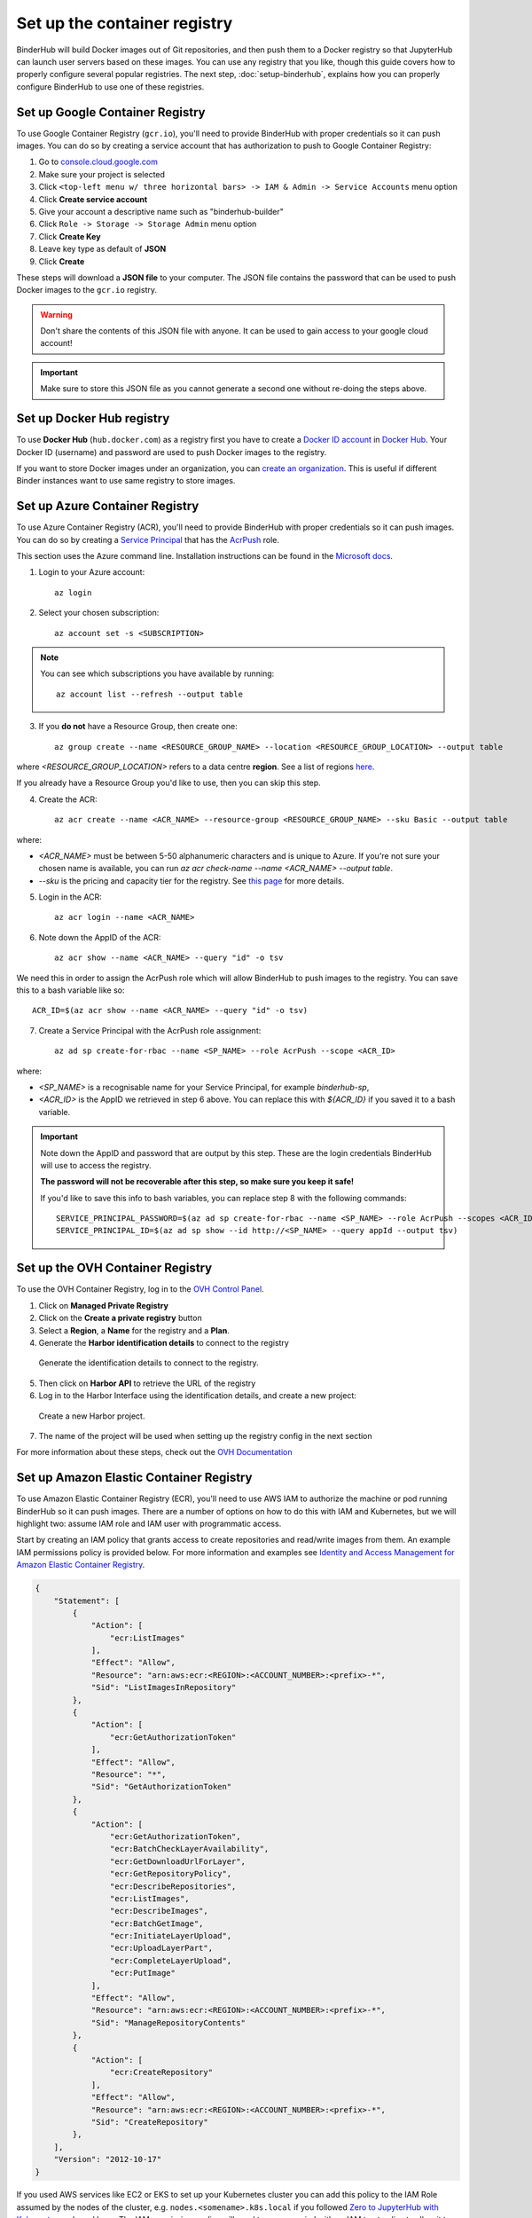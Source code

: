 .. _setup-registry:

Set up the container registry
=============================

BinderHub will build Docker images out of Git repositories, and then push
them to a Docker registry so that JupyterHub can launch user servers based
on these images. You can use any registry that
you like, though this guide covers how to properly configure several popular
registries. The next step, :doc:`setup-binderhub`, explains how you can
properly configure BinderHub to use one of these registries.

.. _use-gcr:

Set up Google Container Registry
--------------------------------

To use Google Container Registry (``gcr.io``), you'll need to provide BinderHub
with proper credentials so it can push images. You can do so by creating a
service account that has authorization to push to Google Container Registry:

1. Go to `console.cloud.google.com`_
2. Make sure your project is selected
3. Click ``<top-left menu w/ three horizontal bars> -> IAM & Admin -> Service Accounts`` menu option
4. Click **Create service account**
5. Give your account a descriptive name such as "binderhub-builder"
6. Click ``Role -> Storage -> Storage Admin`` menu option
7. Click **Create Key**
8. Leave key type as default of **JSON**
9. Click **Create**

These steps will download a **JSON file** to your computer. The JSON file
contains the password that can be used to push Docker images to the ``gcr.io``
registry.

.. warning::

   Don't share the contents of this JSON file with anyone. It can be used to
   gain access to your google cloud account!

.. important::

   Make sure to store this JSON file as you cannot generate a second one
   without re-doing the steps above.

.. _use-docker-hub:

Set up Docker Hub registry
------------------------------

To use **Docker Hub** (``hub.docker.com``) as a registry first you have to create a
`Docker ID account <https://docs.docker.com/docker-id/>`_
in `Docker Hub <https://hub.docker.com/>`_. Your
Docker ID (username) and password are used to push Docker images to the registry.

If you want to store Docker images under an organization, you can
`create an organization <https://docs.docker.com/docker-hub/orgs/>`_.
This is useful if different Binder instances want to use same registry to store images.

.. _use-acr:

Set up Azure Container Registry
-------------------------------

To use Azure Container Registry (ACR), you'll need to provide BinderHub with proper credentials so it can push images.
You can do so by creating a `Service Principal <https://docs.microsoft.com/en-us/azure/active-directory/develop/app-objects-and-service-principals>`_ that has the `AcrPush <https://docs.microsoft.com/en-us/azure/role-based-access-control/built-in-roles#acrpush>`_ role.

This section uses the Azure command line.
Installation instructions can be found in the `Microsoft docs <https://docs.microsoft.com/en-us/cli/azure/install-azure-cli?view=azure-cli-latest>`_.

1. Login to your Azure account::

       az login

2. Select your chosen subscription::

       az account set -s <SUBSCRIPTION>

.. note::

   You can see which subscriptions you have available by running::

       az account list --refresh --output table

3. If you **do not** have a Resource Group, then create one::

       az group create --name <RESOURCE_GROUP_NAME> --location <RESOURCE_GROUP_LOCATION> --output table

where `<RESOURCE_GROUP_LOCATION>` refers to a data centre **region**.
See a list of regions `here <https://azure.microsoft.com/en-us/global-infrastructure/locations/>`_.

If you already have a Resource Group you'd like to use, then you can skip this step.

4. Create the ACR::

       az acr create --name <ACR_NAME> --resource-group <RESOURCE_GROUP_NAME> --sku Basic --output table

where:

* `<ACR_NAME>` must be between 5-50 alphanumeric characters and is unique to Azure.
  If you're not sure your chosen name is available, you can run `az acr check-name --name <ACR_NAME> --output table`.
* `--sku` is the pricing and capacity tier for the registry.
  See `this page <https://docs.microsoft.com/en-us/azure/container-registry/container-registry-skus>`_ for more details.

5. Login in the ACR::

       az acr login --name <ACR_NAME>

6. Note down the AppID of the ACR::

       az acr show --name <ACR_NAME> --query "id" -o tsv

We need this in order to assign the AcrPush role which will allow BinderHub to push images to the registry.
You can save this to a bash variable like so::

    ACR_ID=$(az acr show --name <ACR_NAME> --query "id" -o tsv)

7. Create a Service Principal with the AcrPush role assignment::

       az ad sp create-for-rbac --name <SP_NAME> --role AcrPush --scope <ACR_ID>

where:

* `<SP_NAME>` is a recognisable name for your Service Principal, for example `binderhub-sp`,
* `<ACR_ID>` is the AppID we retrieved in step 6 above.
  You can replace this with `${ACR_ID}` if you saved it to a bash variable.

.. important::

   Note down the AppID and password that are output by this step.
   These are the login credentials BinderHub will use to access the registry.

   **The password will not be recoverable after this step, so make sure you keep it safe!**

   If you'd like to save this info to bash variables, you can replace step 8 with the following commands::

       SERVICE_PRINCIPAL_PASSWORD=$(az ad sp create-for-rbac --name <SP_NAME> --role AcrPush --scopes <ACR_ID> --query password --output tsv)
       SERVICE_PRINCIPAL_ID=$(az ad sp show --id http://<SP_NAME> --query appId --output tsv)

Set up the OVH Container Registry
---------------------------------

To use the OVH Container Registry, log in to the `OVH Control Panel <https://www.ovh.com/manager/public-cloud>`_.

1. Click on **Managed Private Registry**

2. Click on the **Create a private registry** button

3. Select a **Region**, a **Name** for the registry and a **Plan**.

4. Generate the **Harbor identification details** to connect to the registry

.. figure:: ovh/generate_id_details.png

  Generate the identification details to connect to
  the registry.

5. Then click on **Harbor API** to retrieve the URL of the registry

6. Log in to the Harbor Interface using the identification details, and create a new project:

.. figure:: ovh/new_project.png

  Create a new Harbor project.

7. The name of the project will be used when setting up the registry config in the next section

For more information about these steps, check out the `OVH Documentation <https://docs.ovh.com/gb/en/private-registry/creating-a-private-registry>`_

.. _use-ecr:

Set up Amazon Elastic Container Registry
----------------------------------------

To use Amazon Elastic Container Registry (ECR), you'll need to use AWS IAM to
authorize the machine or pod running BinderHub so it can push images. There
are a number of options on how to do this with IAM and Kubernetes, but we
will highlight two: assume IAM role and IAM user with programmatic access.

Start by creating an IAM policy that grants access to create repositories and
read/write images from them. An example IAM permissions policy is provided
below. For more information and examples see `Identity and Access Management for Amazon Elastic Container Registry <https://docs.aws.amazon.com/AmazonECR/latest/userguide/security-iam.html>`_.

.. code-block:: json

        {
            "Statement": [
                {
                    "Action": [
                        "ecr:ListImages"
                    ],
                    "Effect": "Allow",
                    "Resource": "arn:aws:ecr:<REGION>:<ACCOUNT_NUMBER>:<prefix>-*",
                    "Sid": "ListImagesInRepository"
                },
                {
                    "Action": [
                        "ecr:GetAuthorizationToken"
                    ],
                    "Effect": "Allow",
                    "Resource": "*",
                    "Sid": "GetAuthorizationToken"
                },
                {
                    "Action": [
                        "ecr:GetAuthorizationToken",
                        "ecr:BatchCheckLayerAvailability",
                        "ecr:GetDownloadUrlForLayer",
                        "ecr:GetRepositoryPolicy",
                        "ecr:DescribeRepositories",
                        "ecr:ListImages",
                        "ecr:DescribeImages",
                        "ecr:BatchGetImage",
                        "ecr:InitiateLayerUpload",
                        "ecr:UploadLayerPart",
                        "ecr:CompleteLayerUpload",
                        "ecr:PutImage"
                    ],
                    "Effect": "Allow",
                    "Resource": "arn:aws:ecr:<REGION>:<ACCOUNT_NUMBER>:<prefix>-*",
                    "Sid": "ManageRepositoryContents"
                },
                {
                    "Action": [
                        "ecr:CreateRepository"
                    ],
                    "Effect": "Allow",
                    "Resource": "arn:aws:ecr:<REGION>:<ACCOUNT_NUMBER>:<prefix>-*",
                    "Sid": "CreateRepository"
                },
            ],
            "Version": "2012-10-17"
        }

If you used AWS services like EC2 or EKS to set up your Kubernetes cluster you
can add this policy to the IAM Role assumed by the nodes of the cluster, e.g.
``nodes.<somename>.k8s.local`` if you followed `Zero to JupyterHub with Kubernetes <https://zero-to-jupyterhub.readthedocs.io/>`_
and used kops. The IAM permissions policy will need to accompanied with an IAM
trust policy to allow it to be assumed. An example for EC2 is provided below.
For more information see `Granting a User Permissions to Pass a Role to an AWS Service <https://docs.aws.amazon.com/IAM/latest/UserGuide/id_roles_use_passrole.html>`_.
This is the recommended method if your Kubernetes cluster is provisioned on
AWS.

.. code-block:: json

        {
            "Version": "2012-10-17",
            "Statement": {
                "Sid": "TrustPolicyStatementThatAllowsEC2ServiceToAssumeTheAttachedRole",
                "Effect": "Allow",
                "Principal": { "Service": "ec2.amazonaws.com" },
            "Action": "sts:AssumeRole"
            }
        }

Alternatively, you can create an IAM user with programmatic access (see
`Creating an IAM User in Your AWS Account <https://docs.aws.amazon.com/IAM/latest/UserGuide/id_users_create.html>`_)
and specify the ``AWS_ACCESS_KEY_ID`` and ``AWS_SECRET_ACCESS_KEY`` environment
variables in the following step.

Next step
---------

Now that our cloud resources are set up, it's time to :doc:`setup-binderhub`.

.. _console.cloud.google.com: https://console.cloud.google.com
